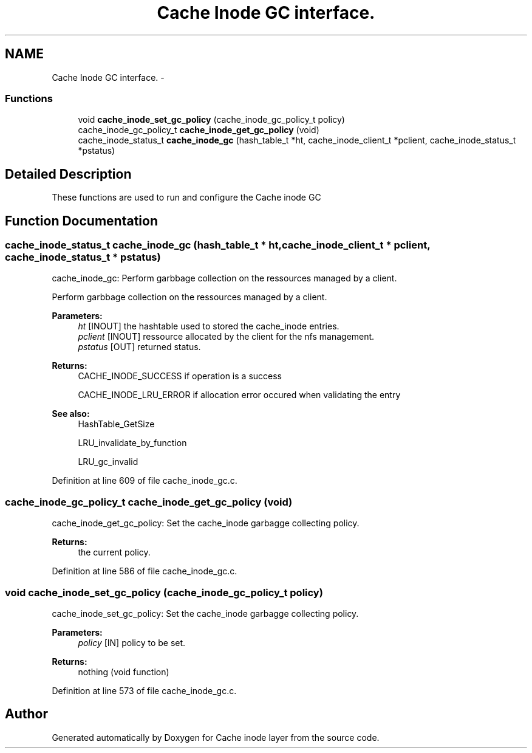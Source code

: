 .TH "Cache Inode GC interface." 3 "31 Mar 2009" "Version 0.1" "Cache inode layer" \" -*- nroff -*-
.ad l
.nh
.SH NAME
Cache Inode GC interface. \- 
.SS "Functions"

.in +1c
.ti -1c
.RI "void \fBcache_inode_set_gc_policy\fP (cache_inode_gc_policy_t policy)"
.br
.ti -1c
.RI "cache_inode_gc_policy_t \fBcache_inode_get_gc_policy\fP (void)"
.br
.ti -1c
.RI "cache_inode_status_t \fBcache_inode_gc\fP (hash_table_t *ht, cache_inode_client_t *pclient, cache_inode_status_t *pstatus)"
.br
.in -1c
.SH "Detailed Description"
.PP 
These functions are used to run and configure the Cache inode GC 
.SH "Function Documentation"
.PP 
.SS "cache_inode_status_t cache_inode_gc (hash_table_t * ht, cache_inode_client_t * pclient, cache_inode_status_t * pstatus)"
.PP
cache_inode_gc: Perform garbbage collection on the ressources managed by a client.
.PP
Perform garbbage collection on the ressources managed by a client.
.PP
\fBParameters:\fP
.RS 4
\fIht\fP [INOUT] the hashtable used to stored the cache_inode entries. 
.br
\fIpclient\fP [INOUT] ressource allocated by the client for the nfs management. 
.br
\fIpstatus\fP [OUT] returned status.
.RE
.PP
\fBReturns:\fP
.RS 4
CACHE_INODE_SUCCESS if operation is a success 
.br
 
.PP
CACHE_INODE_LRU_ERROR if allocation error occured when validating the entry
.RE
.PP
\fBSee also:\fP
.RS 4
HashTable_GetSize 
.PP
LRU_invalidate_by_function 
.PP
LRU_gc_invalid 
.RE
.PP

.PP
Definition at line 609 of file cache_inode_gc.c.
.SS "cache_inode_gc_policy_t cache_inode_get_gc_policy (void)"
.PP
cache_inode_get_gc_policy: Set the cache_inode garbagge collecting policy.
.PP
\fBReturns:\fP
.RS 4
the current policy. 
.RE
.PP

.PP
Definition at line 586 of file cache_inode_gc.c.
.SS "void cache_inode_set_gc_policy (cache_inode_gc_policy_t policy)"
.PP
cache_inode_set_gc_policy: Set the cache_inode garbagge collecting policy.
.PP
\fBParameters:\fP
.RS 4
\fIpolicy\fP [IN] policy to be set.
.RE
.PP
\fBReturns:\fP
.RS 4
nothing (void function) 
.RE
.PP

.PP
Definition at line 573 of file cache_inode_gc.c.
.SH "Author"
.PP 
Generated automatically by Doxygen for Cache inode layer from the source code.
